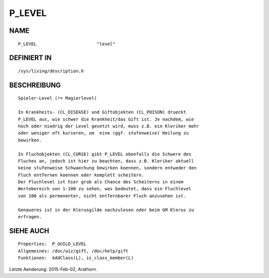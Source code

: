 P_LEVEL
=======

NAME
----
::

    P_LEVEL                       "level"                       

DEFINIERT IN
------------
::

    /sys/living/description.h

BESCHREIBUNG
------------
::

     Spieler-Level (!= Magierlevel)

     In Krankheits- (CL_DISEASE) und Giftobjekten (CL_POISON) drueckt 
     P_LEVEL aus, wie schwer die Krankheit/das Gift ist. Je nachdem, wie 
     hoch oder niedrig der Level gesetzt wird, muss z.B. ein Kleriker mehr 
     oder weniger oft kurieren, um  eine (ggf. stufenweise) Heilung zu 
     bewirken.

     In Fluchobjekten (CL_CURSE) gibt P_LEVEL ebenfalls die Schwere des
     Fluches an, jedoch ist hier zu beachten, dass z.B. Kleriker aktuell
     keine stufenweise Schwaechung bewirken koennen, sondern entweder den
     Fluch entfernen koennen oder komplett scheitern. 
     Der Fluchlevel ist hier grob als Chance des Scheiterns in einem 
     Wertebereich von 1-100 zu sehen, was bedeutet, dass ein Fluchlevel 
     von 100 als permanenter, nicht entfernbarer Fluch anzusehen ist.

     Genaueres ist in der Klerusgilde nachzulesen oder beim GM Klerus zu
     erfragen.

SIEHE AUCH
----------
::

     Properties:  P_GUILD_LEVEL
     Allgemeines: /doc/wiz/gift, /doc/help/gift
     Funktionen:  AddClass(L), is_class_member(L)

Letzte Aenderung: 2015-Feb-02, Arathorn.

